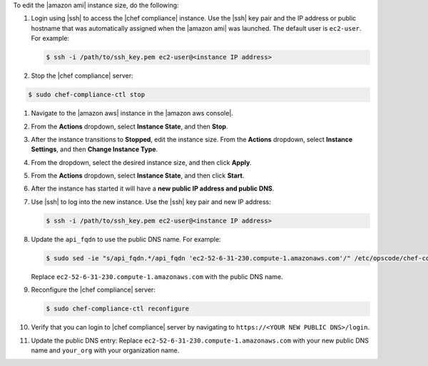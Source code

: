 .. The contents of this file are included in multiple topics.
.. This file should not be changed in a way that hinders its ability to appear in multiple documentation sets.


To edit the |amazon ami| instance size, do the following:

#. Login using |ssh| to access the |chef compliance| instance. Use the |ssh| key pair and the IP address or public hostname that was automatically assigned when the |amazon ami| was launched. The default user is ``ec2-user``. For example:

   .. code-block:: bash

      $ ssh -i /path/to/ssh_key.pem ec2-user@<instance IP address>

#. Stop the |chef compliance| server:

.. code-block:: bash 

   $ sudo chef-compliance-ctl stop

#. Navigate to the |amazon aws| instance in the |amazon aws console|.
#. From the **Actions** dropdown, select **Instance State**, and then **Stop**.
#. After the instance transitions to **Stopped**, edit the instance size. From the **Actions** dropdown, select **Instance Settings**, and then **Change Instance Type**.
#. From the dropdown, select the desired instance size, and then click **Apply**.
#. From the **Actions** dropdown, select **Instance State**, and then click **Start**.
#. After the instance has started it will have a **new public IP address and public DNS**.
#. Use |ssh| to log into the new instance. Use the |ssh| key pair and new IP address: 

   .. code-block:: bash

      $ ssh -i /path/to/ssh_key.pem ec2-user@<instance IP address>

#. Update the ``api_fqdn`` to use the public DNS name. For example:

   .. code-block:: bash

      $ sudo sed -ie "s/api_fqdn.*/api_fqdn 'ec2-52-6-31-230.compute-1.amazonaws.com'/" /etc/opscode/chef-compliance.rb

   Replace ``ec2-52-6-31-230.compute-1.amazonaws.com`` with the public DNS name.

#. Reconfigure the |chef compliance| server:

   .. code-block:: bash 

      $ sudo chef-compliance-ctl reconfigure

#. Verify that you can login to |chef compliance| server by navigating to ``https://<YOUR NEW PUBLIC DNS>/login``.

#. Update the public DNS entry: Replace ``ec2-52-6-31-230.compute-1.amazonaws.com`` with your new public DNS name and ``your_org`` with your organization name.
